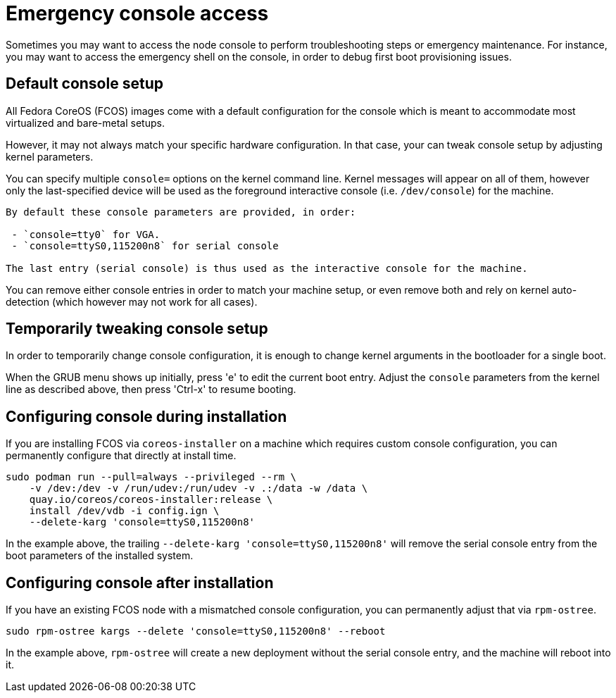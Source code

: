 = Emergency console access

Sometimes you may want to access the node console to perform troubleshooting steps or emergency maintenance.
For instance, you may want to access the emergency shell on the console, in order to debug first boot provisioning issues.

== Default console setup

All Fedora CoreOS (FCOS) images come with a default configuration for the console which is meant to accommodate most virtualized and bare-metal setups.

However, it may not always match your specific hardware configuration. In that case, your can tweak console setup by adjusting kernel parameters.

You can specify multiple `console=` options on the kernel command line. Kernel messages will appear on all of them, however only the last-specified device will be used as the foreground interactive console (i.e. `/dev/console`) for the machine.

[NOTE]
----
By default these console parameters are provided, in order:

 - `console=tty0` for VGA.
 - `console=ttyS0,115200n8` for serial console

The last entry (serial console) is thus used as the interactive console for the machine.
----

You can remove either console entries in order to match your machine setup, or even remove both and rely on kernel auto-detection (which however may not work for all cases).

== Temporarily tweaking console setup

In order to temporarily change console configuration, it is enough to change kernel arguments in the bootloader for a single boot.

When the GRUB menu shows up initially, press 'e' to edit the current boot entry. Adjust the `console` parameters from the kernel line as described above, then press 'Ctrl-x' to resume booting.

== Configuring console during installation

If you are installing FCOS via `coreos-installer` on a machine which requires custom console configuration, you can permanently configure that directly at install time.

[source, bash]
----
sudo podman run --pull=always --privileged --rm \
    -v /dev:/dev -v /run/udev:/run/udev -v .:/data -w /data \
    quay.io/coreos/coreos-installer:release \
    install /dev/vdb -i config.ign \
    --delete-karg 'console=ttyS0,115200n8'
----

In the example above, the trailing `--delete-karg 'console=ttyS0,115200n8'` will remove the serial console entry from the boot parameters of the installed system.

== Configuring console after installation

If you have an existing FCOS node with a mismatched console configuration, you can permanently adjust that via `rpm-ostree`.

[source, bash]
----
sudo rpm-ostree kargs --delete 'console=ttyS0,115200n8' --reboot
----

In the example above, `rpm-ostree` will create a new deployment without the serial console entry, and the machine will reboot into it.